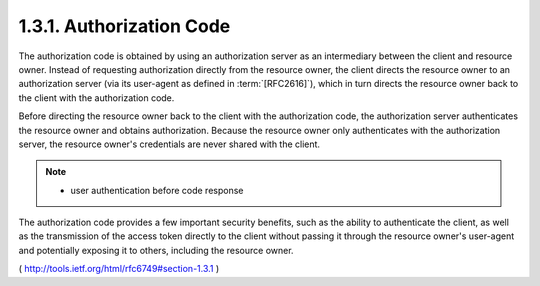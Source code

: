 .. _oauth.code:

1.3.1.  Authorization Code
^^^^^^^^^^^^^^^^^^^^^^^^^^^^^^^^^^^^^^^^^^^^^^^^

The authorization code is obtained by using an authorization server
as an intermediary between the client and resource owner.  Instead of
requesting authorization directly from the resource owner, the client
directs the resource owner to an authorization server (via its
user-agent as defined in :term:`[RFC2616]`), which in turn directs the
resource owner back to the client with the authorization code.

Before directing the resource owner back to the client with the
authorization code, the authorization server authenticates the
resource owner and obtains authorization.  Because the resource owner
only authenticates with the authorization server, the resource
owner's credentials are never shared with the client.


.. note::

    - user authentication before code response

The authorization code provides a few important security benefits,
such as the ability to authenticate the client, as well as the
transmission of the access token directly to the client without
passing it through the resource owner's user-agent and potentially
exposing it to others, including the resource owner.

( http://tools.ietf.org/html/rfc6749#section-1.3.1 )
